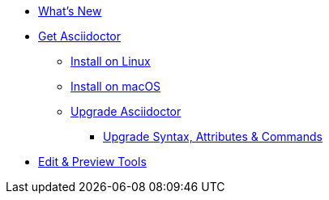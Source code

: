 * xref:asciidoctor::new-features.adoc[What's New]

* xref:get-asciidoctor.adoc[Get Asciidoctor]
//** xref:install-with-gem.adoc[Install with gem]
** xref:install-on-linux.adoc[Install on Linux]
** xref:install-on-macos.adoc[Install on macOS]
//** Install on Windows
//** xref:install-with-bundler.adoc[Install with Bundler]
** xref:upgrade.adoc[Upgrade Asciidoctor]
*** xref:upgrade-syntax.adoc[Upgrade Syntax, Attributes & Commands]

* xref:tools.adoc[Edit & Preview Tools]

//* xref:ROOT:language-support.adoc[Language Support]
